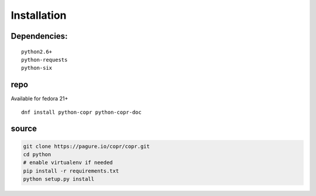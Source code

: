 Installation
============

Dependencies:
-------------
::

 python2.6+
 python-requests
 python-six

repo
----
Available for fedora 21+
::

    dnf install python-copr python-copr-doc

source
------

.. code-block:: bash

    git clone https://pagure.io/copr/copr.git
    cd python
    # enable virtualenv if needed
    pip install -r requirements.txt
    python setup.py install
